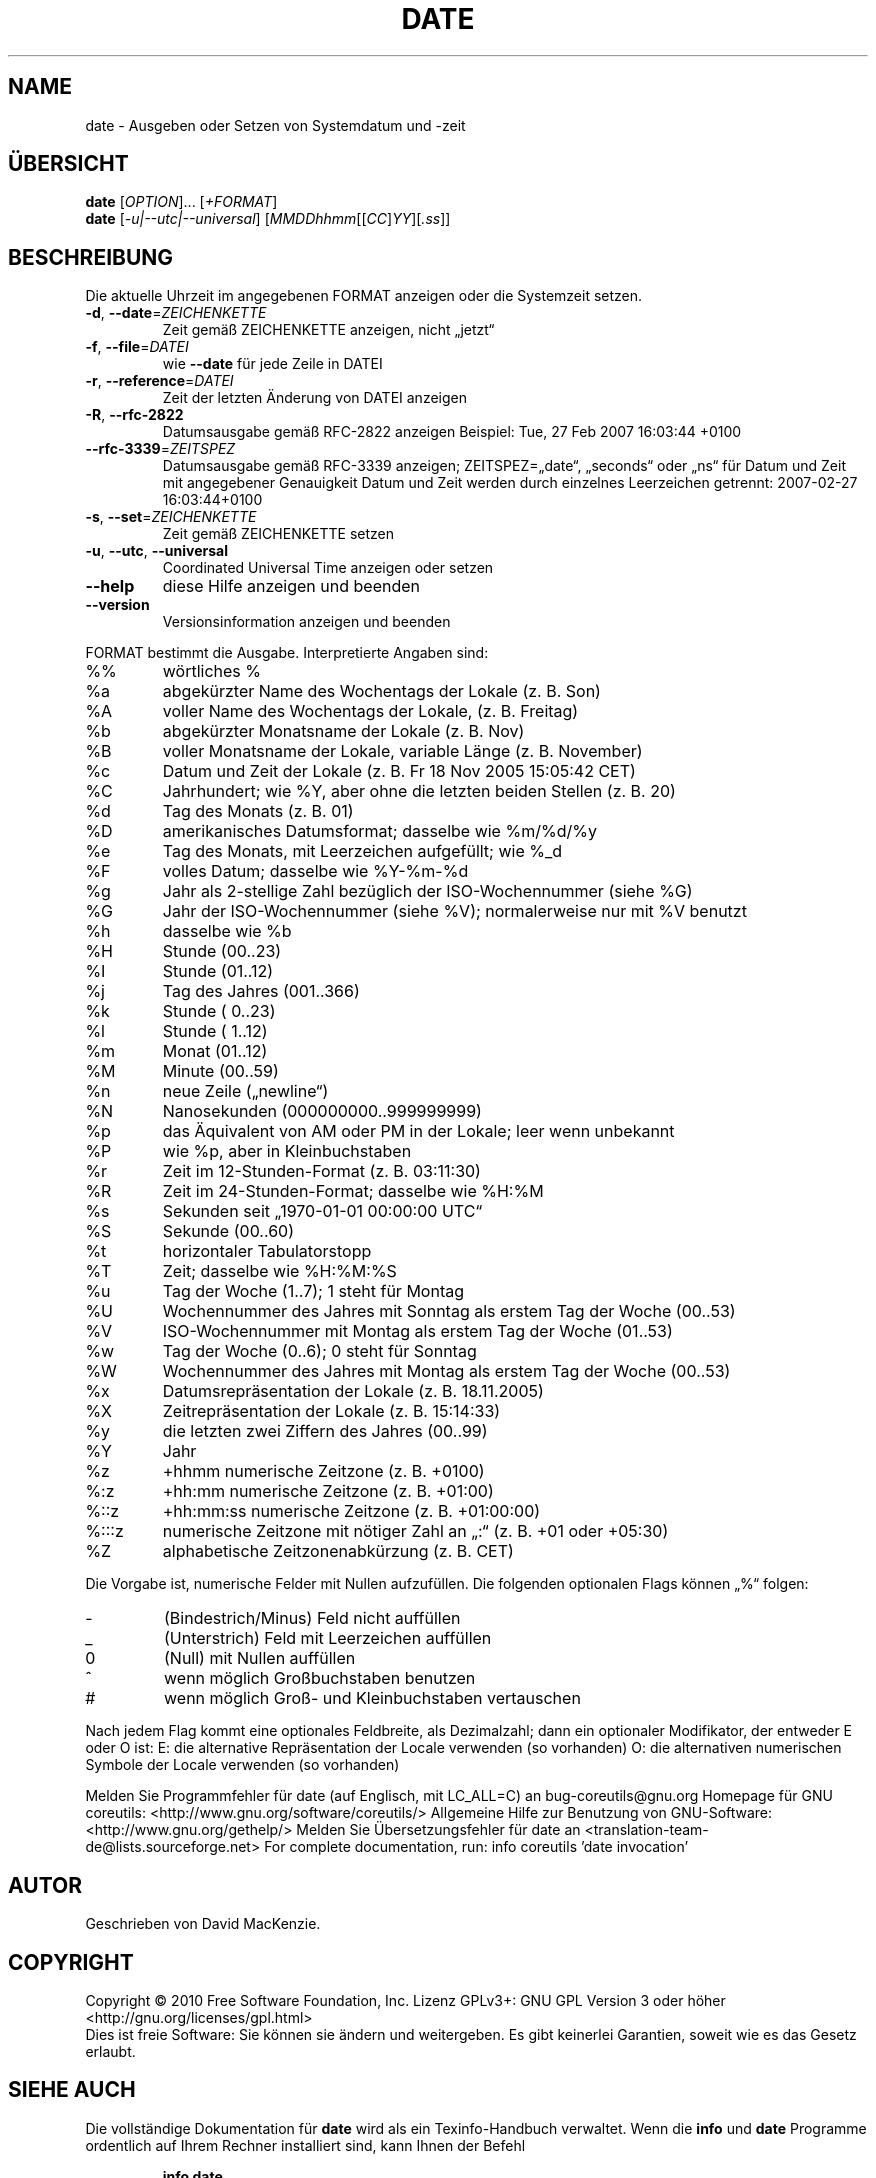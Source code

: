 .\" DO NOT MODIFY THIS FILE!  It was generated by help2man 1.38.2.
.TH DATE "1" "April 2010" "GNU coreutils 8.5" "Benutzerkommandos"
.SH NAME
date \- Ausgeben oder Setzen von Systemdatum und -zeit
.SH ÜBERSICHT
.B date
[\fIOPTION\fR]... [\fI+FORMAT\fR]
.br
.B date
[\fI-u|--utc|--universal\fR] [\fIMMDDhhmm\fR[[\fICC\fR]\fIYY\fR][\fI.ss\fR]]
.SH BESCHREIBUNG
Die aktuelle Uhrzeit im angegebenen FORMAT anzeigen oder die Systemzeit setzen.
.TP
\fB\-d\fR, \fB\-\-date\fR=\fIZEICHENKETTE\fR
Zeit gemäß ZEICHENKETTE anzeigen, nicht „jetzt“
.TP
\fB\-f\fR, \fB\-\-file\fR=\fIDATEI\fR
wie \fB\-\-date\fR für jede Zeile in DATEI
.TP
\fB\-r\fR, \fB\-\-reference\fR=\fIDATEI\fR
Zeit der letzten Änderung von DATEI anzeigen
.TP
\fB\-R\fR, \fB\-\-rfc\-2822\fR
Datumsausgabe gemäß RFC‐2822 anzeigen
Beispiel: Tue, 27 Feb 2007 16:03:44 +0100
.TP
\fB\-\-rfc\-3339\fR=\fIZEITSPEZ\fR
Datumsausgabe gemäß RFC‐3339 anzeigen;
ZEITSPEZ=„date“, „seconds“ oder „ns“ für
Datum und Zeit mit angegebener Genauigkeit
Datum und Zeit werden durch einzelnes Leerzeichen
getrennt: 2007\-02\-27 16:03:44+0100
.TP
\fB\-s\fR, \fB\-\-set\fR=\fIZEICHENKETTE\fR
Zeit gemäß ZEICHENKETTE setzen
.TP
\fB\-u\fR, \fB\-\-utc\fR, \fB\-\-universal\fR
Coordinated Universal Time anzeigen oder setzen
.TP
\fB\-\-help\fR
diese Hilfe anzeigen und beenden
.TP
\fB\-\-version\fR
Versionsinformation anzeigen und beenden
.PP
FORMAT bestimmt die Ausgabe. Interpretierte Angaben sind:
.TP
%%
wörtliches %
.TP
%a
abgekürzter Name des Wochentags der Lokale (z. B. Son)
.TP
%A
voller Name des Wochentags der Lokale, (z. B. Freitag)
.TP
%b
abgekürzter Monatsname der Lokale  (z. B. Nov)
.TP
%B
voller Monatsname der Lokale, variable Länge (z. B. November)
.TP
%c
Datum und Zeit der Lokale (z. B. Fr 18 Nov 2005 15:05:42 CET)
.TP
%C
Jahrhundert; wie %Y, aber ohne die letzten beiden Stellen (z. B. 20)
.TP
%d
Tag des Monats (z. B. 01)
.TP
%D
amerikanisches Datumsformat; dasselbe wie %m/%d/%y
.TP
%e
Tag des Monats, mit Leerzeichen aufgefüllt; wie %_d
.TP
%F
volles Datum; dasselbe wie %Y\-%m\-%d
.TP
%g
Jahr als 2‐stellige Zahl bezüglich der ISO‐Wochennummer (siehe %G)
.TP
%G
Jahr der ISO‐Wochennummer (siehe %V); normalerweise nur mit %V benutzt
.TP
%h
dasselbe wie %b
.TP
%H
Stunde (00..23)
.TP
%I
Stunde (01..12)
.TP
%j
Tag des Jahres (001..366)
.TP
%k
Stunde ( 0..23)
.TP
%l
Stunde ( 1..12)
.TP
%m
Monat (01..12)
.TP
%M
Minute (00..59)
.TP
%n
neue Zeile („newline“)
.TP
%N
Nanosekunden (000000000..999999999)
.TP
%p
das Äquivalent von AM oder PM in der Lokale; leer wenn unbekannt
.TP
%P
wie %p, aber in Kleinbuchstaben
.TP
%r
Zeit im 12‐Stunden‐Format (z. B. 03:11:30)
.TP
%R
Zeit im 24‐Stunden‐Format; dasselbe wie %H:%M
.TP
%s
Sekunden seit „1970\-01\-01 00:00:00 UTC“
.TP
%S
Sekunde (00..60)
.TP
%t
horizontaler Tabulatorstopp
.TP
%T
Zeit; dasselbe wie %H:%M:%S
.TP
%u
Tag der Woche (1..7); 1 steht für Montag
.TP
%U
Wochennummer des Jahres mit Sonntag als erstem Tag der Woche (00..53)
.TP
%V
ISO‐Wochennummer mit Montag als erstem Tag der Woche (01..53)
.TP
%w
Tag der Woche (0..6); 0 steht für Sonntag
.TP
%W
Wochennummer des Jahres mit Montag als erstem Tag der Woche (00..53)
.TP
%x
Datumsrepräsentation der Lokale (z. B. 18.11.2005)
.TP
%X
Zeitrepräsentation der Lokale (z. B. 15:14:33)
.TP
%y
die letzten zwei Ziffern des Jahres (00..99)
.TP
%Y
Jahr
.TP
%z
+hhmm numerische Zeitzone (z. B. +0100)
.TP
%:z
+hh:mm numerische Zeitzone (z. B. +01:00)
.TP
%::z
+hh:mm:ss numerische Zeitzone (z. B. +01:00:00)
.TP
%:::z
numerische Zeitzone mit nötiger Zahl an „:“ (z. B. +01 oder +05:30)
.TP
%Z
alphabetische Zeitzonenabkürzung (z.\ B. CET)
.PP
Die Vorgabe ist, numerische Felder mit Nullen aufzufüllen.
Die folgenden optionalen Flags können „%“ folgen:
.TP
\-
(Bindestrich/Minus) Feld nicht auffüllen
.TP
_
(Unterstrich) Feld mit Leerzeichen auffüllen
.TP
0
(Null) mit Nullen auffüllen
.TP
^
wenn möglich Großbuchstaben benutzen
.TP
#
wenn möglich Groß\- und Kleinbuchstaben vertauschen
.PP
Nach jedem Flag kommt eine optionales Feldbreite, als Dezimalzahl;
dann ein optionaler Modifikator, der entweder E oder O ist:
E: die alternative Repräsentation der Locale verwenden (so vorhanden)
O: die alternativen numerischen Symbole der Locale verwenden (so vorhanden)
.PP
Melden Sie Programmfehler für date (auf Englisch, mit LC_ALL=C) an bug\-coreutils@gnu.org
Homepage für GNU coreutils: <http://www.gnu.org/software/coreutils/>
Allgemeine Hilfe zur Benutzung von GNU\-Software: <http://www.gnu.org/gethelp/>
Melden Sie Übersetzungsfehler für date an <translation\-team\-de@lists.sourceforge.net>
For complete documentation, run: info coreutils 'date invocation'
.SH AUTOR
Geschrieben von David MacKenzie.
.SH COPYRIGHT
Copyright \(co 2010 Free Software Foundation, Inc.
Lizenz GPLv3+: GNU GPL Version 3 oder höher <http://gnu.org/licenses/gpl.html>
.br
Dies ist freie Software: Sie können sie ändern und weitergeben.
Es gibt keinerlei Garantien, soweit wie es das Gesetz erlaubt.
.SH "SIEHE AUCH"
Die vollständige Dokumentation für
.B date
wird als ein Texinfo-Handbuch verwaltet. Wenn die
.B info
und
.B date
Programme ordentlich auf Ihrem Rechner installiert sind, kann Ihnen der
Befehl
.IP
.B info date
.PP
Zugriff auf das komplette Handbuch geben.
